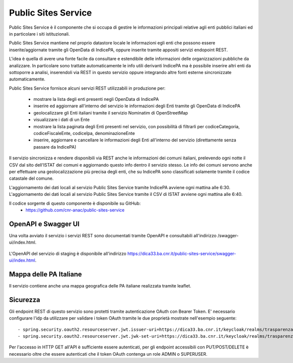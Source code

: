 Public Sites Service
====================

Public Sites Service è il componente che si occupa di gestire le informazioni
principali relative agli enti pubblici italiani ed in particolare i siti
istituzionali.

Public Sites Service mantiene nel proprio datastore locale le informazioni 
egli enti che possono essere inserite/aggiornate tramite gli OpenData di 
IndicePA, oppure inserite tramite appositi servizi endopoint REST.

L'idea è quella di avere una fonte facile da consultare e estendibile delle
informazioni delle organizzazioni pubbliche da analizzare. In particolare
sono trattate automaticamente le info utili derivanti IndicePA ma è possibile
inserire altri enti da sottoporre a analisi, inserendoli via REST in questo
servizio oppure integrando altre fonti esterne sincronizzate automaticamente.

Public Sites Service fornisce alcuni servizi REST utilizzabili in produzione 
per:

 * mostrare la lista degli enti presenti negli OpenData di IndicePA
 * inserire ed aggiornare all'interno del servizio le informazioni degli Enti
   tramite gli OpenData di IndicePA 
 * geolocalizzare gli Enti italiani tramite il servizio Nominatim di 
   OpenStreetMap
 * visualizzare i dati di un Ente
 * mostrare la lista paginata degli Enti presenti nel servizio, con possibilità
   di filtrarli per codiceCategoria, codiceFiscaleEnte, codiceIpa, 
   denominazioneEnte
 * inserire, aggiornare e cancellare le informazioni degli Enti all'interno del
   servizio (direttamente senza passare da IndicePA)

Il servizio sincronizza e rendere disponibili via REST anche le informazioni 
dei comuni italiani, prelevendo ogni notte il CSV dal sito dell'ISTAT dei comuni
e aggiornando questo info dentro il servizio stesso. Le info dei comuni servono
anche per effettuare una geolocalizzazione più precisa degli enti, che su 
IndicePA sono classificati solamente tramite il codice catastale del comune.

L'aggiornamento dei dati locali al servizio Public Sites Service tramite
IndicePA avviene ogni mattina alle 6:30.
L'aggiornamento dei dati locali al servizio Public Sites Service tramite il CSV
di ISTAT avviene ogni mattina alle 6:40.

Il codice sorgente di questo componente è disponibile su GitHub:
 - https://github.com/cnr-anac/public-sites-service

OpenAPI e Swagger UI
--------------------

Una volta avviato il servizio i servizi REST sono documentati tramite OpenAPI 
e consultabili all'indirizzo /swagger-ui/index.html.

.. figure:: images/openapi-public-sites-service.png
  :width: 800
  :alt: Interfaccia Swagger UI all'OpenAPI del servizio

L'OpenAPI del servizio di staging è disponibile all'indirizzo 
https://dica33.ba.cnr.it/public-sites-service/swagger-ui/index.html.


Mappa delle PA Italiane
-----------------------

Il servizio contiene anche una mappa geografica delle PA italiane realizzata
tramite leaflet.

.. figure:: images/pa-map.png
  :width: 600
  :alt: Mappa Leaflet delle PA Italiane

Sicurezza
---------

Gli endpoint REST di questo servizio sono protetti tramite autenticazione OAuth
con Bearer Token.
E' necessario configurare l'idp da utilizzare per validare i token OAuth tramite
le due proprietà mostrate nell'esempio seguente::


  - spring.security.oauth2.resourceserver.jwt.issuer-uri=https://dica33.ba.cnr.it/keycloak/realms/trasparenzai
  - spring.security.oauth2.resourceserver.jwt.jwk-set-uri=https://dica33.ba.cnr.it/keycloak/realms/trasparenzai/protocol/openid-connect/certs


Per l'accesso in HTTP GET all'API è sufficiente essere autenticati, per gli 
endpoint accessibili con PUT/POST/DELETE è necessario oltre che essere autenticati
che il token OAuth contenga un role ADMIN o SUPERUSER.
